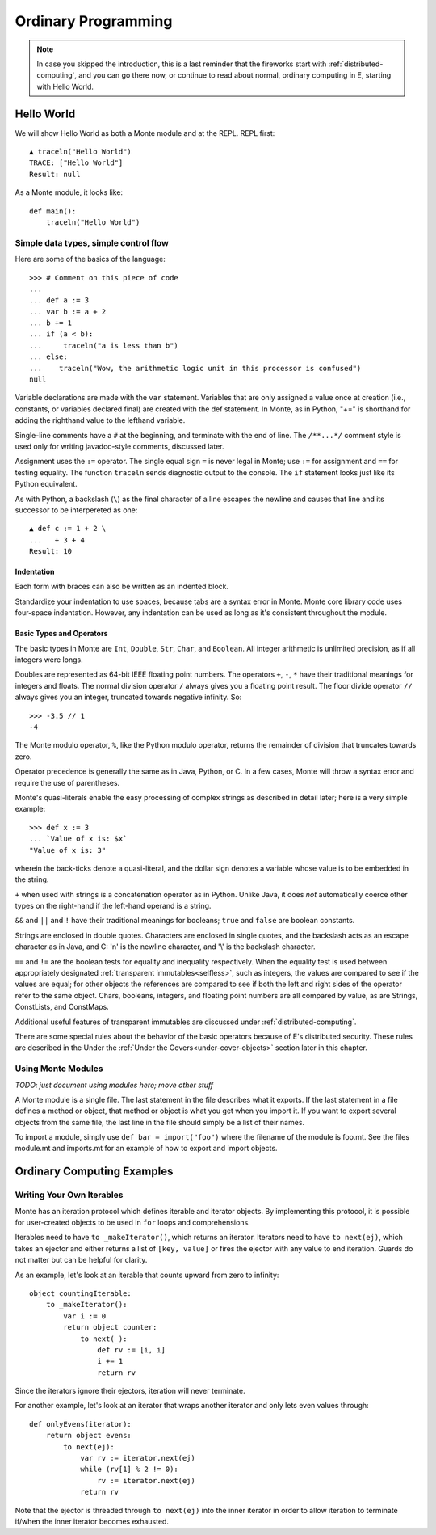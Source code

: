 .. _ordinary-programming:

====================
Ordinary Programming
====================

.. note:: In case you skipped the introduction, this is a last
           reminder that the fireworks start with
           :ref:`distributed-computing`, and you can go there now, or
           continue to read about normal, ordinary computing in E,
           starting with Hello World.

Hello World
===========

We will show Hello World as both a Monte module and at the REPL. REPL
first::

  ▲ traceln("Hello World")
  TRACE: ["Hello World"]
  Result: null

As a Monte module, it looks like::

  def main():
      traceln("Hello World")

.. todo:: document how to compile and run such a hello-world script.


Simple data types, simple control flow
--------------------------------------

Here are some of the basics of the language::

  >>> # Comment on this piece of code
  ...
  ... def a := 3
  ... var b := a + 2
  ... b += 1
  ... if (a < b):
  ...     traceln("a is less than b")
  ... else:
  ...    traceln("Wow, the arithmetic logic unit in this processor is confused")
  null

Variable declarations are made with the ``var`` statement. Variables that are
only assigned a value once at creation (i.e., constants, or variables declared
final) are created with the def statement. In Monte, as in Python, "+=" is
shorthand for adding the righthand value to the lefthand variable.

Single-line comments have a ``#`` at the beginning, and terminate with
the end of line. The ``/**...*/`` comment style is used only for writing
javadoc-style comments, discussed later.

.. todo:: document docstrings

Assignment uses the ``:=`` operator. The single equal sign ``=`` is never
legal in Monte; use ``:=`` for assignment and ``==`` for testing
equality. The function ``traceln`` sends diagnostic output to the
console. The ``if`` statement looks just like its Python equivalent.

.. todo:: Introduce Monte's haskell-style brace-or-indent blocks;
          contrast with Python

.. todo:: "What is the end-of-statement delineator in Monte?"

As with Python, a backslash (``\``) as the final character of a line
escapes the newline and causes that line and its successor to be
interpereted as one::

 ▲ def c := 1 + 2 \
 ...   + 3 + 4
 Result: 10

Indentation
~~~~~~~~~~~

Each form with braces can also be written as an indented block.

Standardize your indentation to use spaces, because tabs are a syntax error in
Monte. Monte core library code uses four-space indentation. However, any
indentation can be used as long as it's consistent throughout the module.


Basic Types and Operators
~~~~~~~~~~~~~~~~~~~~~~~~~

The basic types in Monte are ``Int``, ``Double``, ``Str``, ``Char``, and
``Boolean``. All integer arithmetic is unlimited precision, as if all
integers were longs.

Doubles are represented as 64-bit IEEE floating point numbers. The
operators ``+``, ``-``, ``*`` have their traditional meanings for integers and
floats. The normal division operator ``/`` always gives you a floating
point result. The floor divide operator ``//`` always gives you an
integer, truncated towards negative infinity. So::

  >>> -3.5 // 1
  -4

The Monte modulo operator, ``%``, like the Python modulo operator, returns the
remainder of division that truncates towards zero.

Operator precedence is generally the same as in Java, Python, or C. In
a few cases, Monte will throw a syntax error and require the use of
parentheses.

Monte's quasi-literals enable the easy processing of complex strings
as described in detail later; here is a very simple example::

 >>> def x := 3
 ... `Value of x is: $x`
 "Value of x is: 3"

wherein the back-ticks denote a quasi-literal, and the dollar sign
denotes a variable whose value is to be embedded in the string.

``+`` when used with strings is a concatenation operator as in Python. Unlike
Java, it does *not* automatically coerce other types on the right-hand if the
left-hand operand is a string.

``&&`` and ``||`` and ``!`` have their traditional meanings for booleans;
``true`` and ``false`` are boolean constants.

Strings are enclosed in double quotes. Characters are enclosed in
single quotes, and the backslash acts as an escape character as in
Java, and C: '\n' is the newline character, and '\\' is the backslash
character.

``==`` and ``!=`` are the boolean tests for equality and inequality
respectively. When the equality test is used between appropriately
designated :ref:`transparent immutables<selfless>`, such as
integers, the values are compared to see if the values are equal; for
other objects the references are compared to see if both the left and
right sides of the operator refer to the same object. Chars, booleans,
integers, and floating point numbers are all compared by value, as are
Strings, ConstLists, and ConstMaps.

Additional useful features of transparent immutables are discussed
under :ref:`distributed-computing`.

There are some special rules about the behavior of the basic operators
because of E's distributed security. These rules are described in the
Under the :ref:`Under the Covers<under-cover-objects>` section later
in this chapter.

.. _modules:

Using Monte Modules
-------------------

*TODO: just document using modules here; move other stuff*

A Monte module is a single file. The last statement in the file describes what
it exports. If the last statement in a file defines a method or object, that
method or object is what you get when you import it. If you want to export
several objects from the same file, the last line in the file should simply be
a list of their names.

To import a module, simply use ``def bar = import("foo")`` where the filename of
the module is foo.mt. See the files module.mt and imports.mt for an example of
how to export and import objects.



Ordinary Computing Examples
===========================

Writing Your Own Iterables
--------------------------

Monte has an iteration protocol which defines iterable and iterator objects.
By implementing this protocol, it is possible for user-created objects to be
used in ``for`` loops and comprehensions.

Iterables need to have ``to _makeIterator()``, which returns an iterator.
Iterators need to have ``to next(ej)``, which takes an ejector and either
returns a list of ``[key, value]`` or fires the ejector with any value to end
iteration. Guards do not matter but can be helpful for clarity.

As an example, let's look at an iterable that counts upward from zero to
infinity::

    object countingIterable:
        to _makeIterator():
            var i := 0
            return object counter:
                to next(_):
                    def rv := [i, i]
                    i += 1
                    return rv

Since the iterators ignore their ejectors, iteration will never terminate.

For another example, let's look at an iterator that wraps another iterator and
only lets even values through::

    def onlyEvens(iterator):
        return object evens:
            to next(ej):
                var rv := iterator.next(ej)
                while (rv[1] % 2 != 0):
                    rv := iterator.next(ej)
                return rv

Note that the ejector is threaded through ``to next(ej)`` into the inner
iterator in order to allow iteration to terminate if/when the inner iterator
becomes exhausted.
